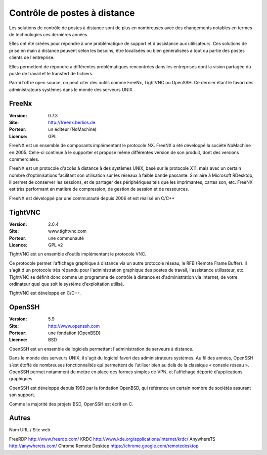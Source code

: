 Contrôle de postes à distance
=============================

Les solutions de contrôle de postes à distance sont de plus en nombreuses avec des changements notables en termes de technologies ces dernières années.

Elles ont été créées pour répondre à une problématique de support et d'assistance aux utilisateurs. Ces solutions de prise en main à distance peuvent selon les besoins, être localisées ou bien généralisées à tout ou partie des postes clients de l'entreprise.

Elles permettent de  répondre à différentes problématiques rencontrées dans les entreprises dont la vision partagée du poste de travail et le transfert de fichiers.

Parmi l’offre open source, on peut citer des outils comme FreeNx, TightVNC ou OpenSSH. Ce dernier étant le favori des administrateurs systèmes dans le monde des serveurs UNIX


FreeNx
------

:Version: 0.7.3
:Site: http://freenx.berlios.de
:Porteur: un éditeur (NoMachine)
:Licence: GPL

FreeNX est un ensemble de composants implémentant le protocole NX. FreeNX a été développé la société NoMachine en 2005. Celle-ci continue à le supporter et propose même différentes version de son produit, dont des versions commerciales.

FreeNX est un protocole d'accès à distance à des systèmes UNIX, basé sur le protocole X11, mais avec un certain nombre d'optimisations facilitant son utilisation sur les réseaux à faible bande passante. Similaire à Microsoft RDesktop, il permet de conserver les sessions, et de partager des périphériques tels que les imprimantes, cartes son, etc. FreeNX est très performant en matière de compression, de gestion de session et de ressources.

FreeNX est développé par une communauté depuis 2006 et est réalisé en  C/C++


TightVNC
--------

:Version: 2.0.4
:Site: www.tightvnc.com
:Porteur: une communauté
:Licence: GPL v2

TightVNC est un ensemble d'outils implémentant le protocole VNC.

Ce protocole permet l'affichage graphique à distance via un autre protocole réseau, le RFB (Remote Frame Buffer). Il s'agit d'un protocole très répandu pour l'administration graphique des postes de travail, l'assistance utilisateur, etc. TightVNC se définit donc comme un programme de contrôle à distance et d'administration via Internet, de votre ordinateur quel que soit le système d'exploitation utilisé.

TightVNC est développé en C/C++.


OpenSSH
-------

:Version: 5.9
:Site: http://www.openssh.com
:Porteur: une fondation (OpenBSD)
:Licence: BSD

OpenSSH est un ensemble de logiciels permettant l'administration de serveurs à distance.

Dans le monde des serveurs UNIX, il s'agit du logiciel favori des administrateurs systèmes. Au fil des années, OpenSSH s’est étoffé de nombreuses fonctionnalités qui permettent de l’utiliser bien au delà de la classique « console réseau ». OpenSSH permet notamment de mettre en place des formes simples de VPN, et l'affichage déporté d'applications graphiques.

OpenSSH est développé depuis 1999 par la fondation OpenBSD, qui référence un certain nombre de sociétés assurant son support.

Comme la majorité des projets BSD, OpenSSH est écrit en C.


Autres
------

Nom	URL / Site web

FreeRDP	http://www.freerdp.com/
KRDC	http://www.kde.org/applications/internet/krdc/
AnywhereTS	http://anywherets.com/
Chrome Remote Desktop	https://chrome.google.com/remotedesktop
